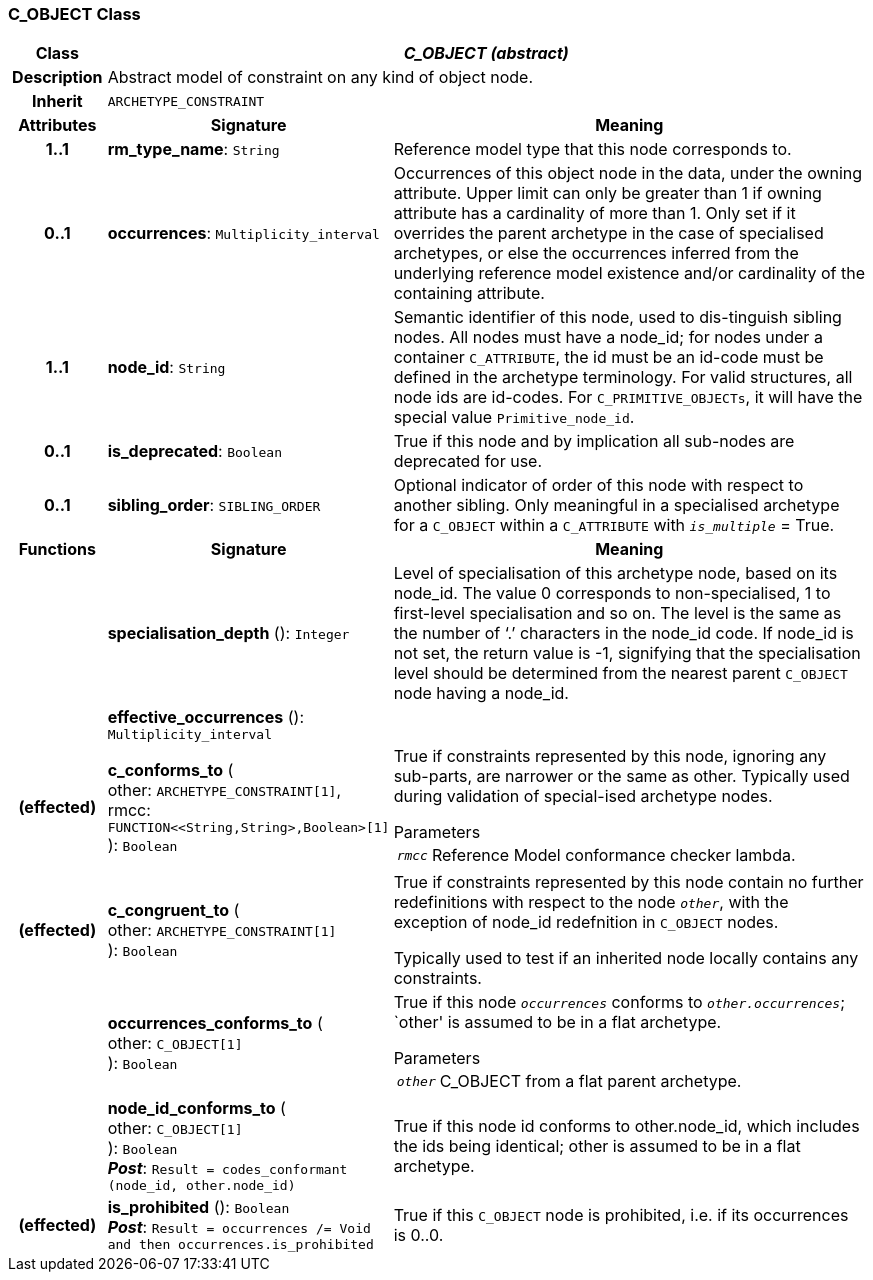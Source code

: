 === C_OBJECT Class

[cols="^1,3,5"]
|===
h|*Class*
2+^h|*_C_OBJECT (abstract)_*

h|*Description*
2+a|Abstract model of constraint on any kind of object node.

h|*Inherit*
2+|`ARCHETYPE_CONSTRAINT`

h|*Attributes*
^h|*Signature*
^h|*Meaning*

h|*1..1*
|*rm_type_name*: `String`
a|Reference model type that this node corresponds to.

h|*0..1*
|*occurrences*: `Multiplicity_interval`
a|Occurrences of this object node in the data, under the owning attribute. Upper limit can only be greater than 1 if owning attribute has a cardinality of more than 1.
Only set if it overrides the parent archetype in the case of specialised archetypes, or else the occurrences inferred from the underlying reference model existence and/or cardinality of the containing attribute.

h|*1..1*
|*node_id*: `String`
a|Semantic identifier of this node, used to dis-tinguish sibling nodes. All nodes must have a node_id; for nodes under a container `C_ATTRIBUTE`, the id must be an id-code must be defined in the archetype terminology. For valid structures, all node ids are id-codes.
For `C_PRIMITIVE_OBJECTs`, it will have the special value `Primitive_node_id`.

h|*0..1*
|*is_deprecated*: `Boolean`
a|True if this node and by implication all sub-nodes are deprecated for use.

h|*0..1*
|*sibling_order*: `SIBLING_ORDER`
a|Optional indicator of order of this node with respect to another sibling. Only meaningful in a specialised archetype for a `C_OBJECT` within a `C_ATTRIBUTE` with `_is_multiple_` = True.
h|*Functions*
^h|*Signature*
^h|*Meaning*

h|
|*specialisation_depth* (): `Integer`
a|Level of specialisation of this archetype node, based on its node_id. The value 0 corresponds to non-specialised, 1 to first-level specialisation and so on. The level is the same as the number of ‘.’ characters in the node_id code. If node_id is not set, the return value is -1, signifying that the specialisation level should be determined from the nearest parent `C_OBJECT` node having a node_id.

h|
|*effective_occurrences* (): `Multiplicity_interval`
a|

h|(effected)
|*c_conforms_to* ( +
other: `ARCHETYPE_CONSTRAINT[1]`, +
rmcc: `FUNCTION<<String,String>,Boolean>[1]` +
): `Boolean`
a|True if constraints represented by this node, ignoring any sub-parts, are narrower or the same as other.
Typically used during validation of special-ised archetype nodes.

.Parameters +
[horizontal]
`_rmcc_`:: Reference Model conformance checker lambda.

h|(effected)
|*c_congruent_to* ( +
other: `ARCHETYPE_CONSTRAINT[1]` +
): `Boolean`
a|True if constraints represented by this node contain no further redefinitions with respect to the node `_other_`, with the exception of node_id redefnition in `C_OBJECT` nodes.

Typically used to test if an inherited node locally contains any constraints.

h|
|*occurrences_conforms_to* ( +
other: `C_OBJECT[1]` +
): `Boolean`
a|True if this node `_occurrences_` conforms to `_other.occurrences_`; `other' is assumed to be in a flat archetype.

.Parameters +
[horizontal]
`_other_`:: C_OBJECT from a flat parent archetype.

h|
|*node_id_conforms_to* ( +
other: `C_OBJECT[1]` +
): `Boolean` +
*_Post_*: `Result = codes_conformant (node_id, other.node_id)`
a|True if this node id conforms to other.node_id, which includes the ids being identical; other is assumed to be in a flat archetype.

h|(effected)
|*is_prohibited* (): `Boolean` +
*_Post_*: `Result = occurrences /= Void and then occurrences.is_prohibited`
a|True if this `C_OBJECT` node is prohibited, i.e. if its occurrences is 0..0.
|===
